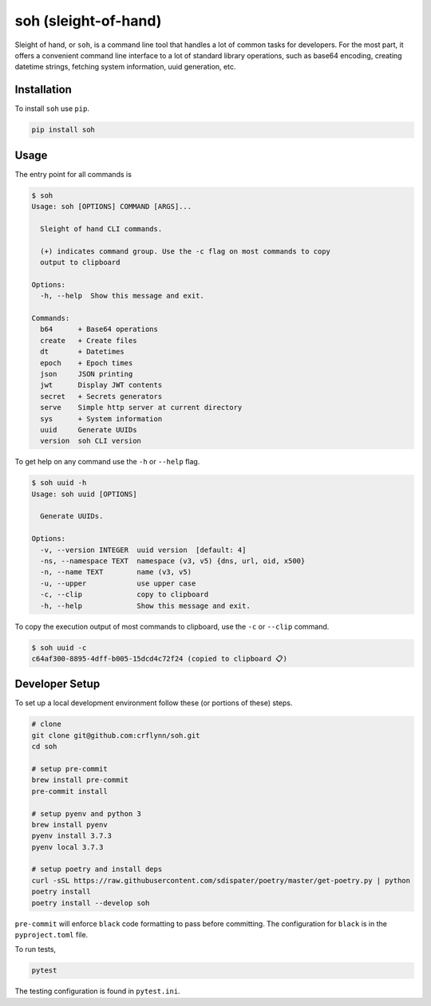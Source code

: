 soh (sleight-of-hand)
=====================

Sleight of hand, or ``soh``, is a command line tool that handles a lot of common tasks for developers. For the most part, it offers a convenient command line interface to a lot of standard library operations, such as base64 encoding, creating datetime strings, fetching system information, uuid generation, etc.


Installation
------------

To install ``soh`` use ``pip``.

.. code-block:: shell

    pip install soh



Usage
-----

The entry point for all commands is

.. code-block:: shell

    $ soh
    Usage: soh [OPTIONS] COMMAND [ARGS]...

      Sleight of hand CLI commands.

      (+) indicates command group. Use the -c flag on most commands to copy
      output to clipboard

    Options:
      -h, --help  Show this message and exit.

    Commands:
      b64      + Base64 operations
      create   + Create files
      dt       + Datetimes
      epoch    + Epoch times
      json     JSON printing
      jwt      Display JWT contents
      secret   + Secrets generators
      serve    Simple http server at current directory
      sys      + System information
      uuid     Generate UUIDs
      version  soh CLI version



To get help on any command use the ``-h`` or ``--help`` flag.


.. code-block:: shell

    $ soh uuid -h
    Usage: soh uuid [OPTIONS]

      Generate UUIDs.

    Options:
      -v, --version INTEGER  uuid version  [default: 4]
      -ns, --namespace TEXT  namespace (v3, v5) {dns, url, oid, x500}
      -n, --name TEXT        name (v3, v5)
      -u, --upper            use upper case
      -c, --clip             copy to clipboard
      -h, --help             Show this message and exit.


To copy the execution output of most commands to clipboard, use the ``-c`` or ``--clip`` command.

.. code-block:: shell

    $ soh uuid -c
    c64af300-8895-4dff-b005-15dcd4c72f24 (copied to clipboard 📋)





Developer Setup
---------------

To set up a local development environment follow these (or portions of these) steps.

.. code-block:: shell

    # clone
    git clone git@github.com:crflynn/soh.git
    cd soh

    # setup pre-commit
    brew install pre-commit
    pre-commit install

    # setup pyenv and python 3
    brew install pyenv
    pyenv install 3.7.3
    pyenv local 3.7.3

    # setup poetry and install deps
    curl -sSL https://raw.githubusercontent.com/sdispater/poetry/master/get-poetry.py | python
    poetry install
    poetry install --develop soh


``pre-commit`` will enforce ``black`` code formatting to pass before committing. The configuration for ``black`` is in the ``pyproject.toml`` file.

To run tests,

.. code-block:: shell

    pytest


The testing configuration is found in ``pytest.ini``.